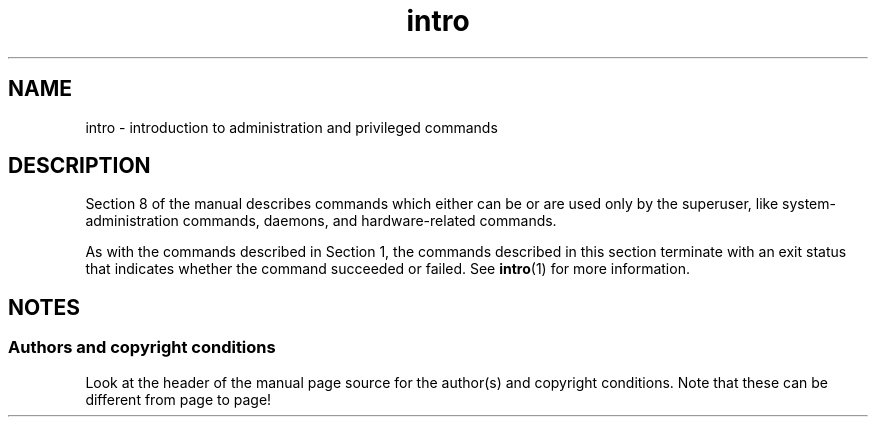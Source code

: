 .\" Copyright, The authors of the Linux man-pages project
.\"
.\" SPDX-License-Identifier: GPL-2.0-or-later
.\"
.TH intro 8 (date) "Linux man-pages (unreleased)"
.SH NAME
intro \- introduction to administration and privileged commands
.SH DESCRIPTION
Section 8 of the manual describes commands
which either can be or are used only by the superuser,
like system-administration commands, daemons,
and hardware-related commands.
.P
As with the commands described in Section 1, the commands described
in this section terminate with an exit status that indicates
whether the command succeeded or failed.
See
.BR intro (1)
for more information.
.SH NOTES
.SS Authors and copyright conditions
Look at the header of the manual page source for the author(s) and copyright
conditions.
Note that these can be different from page to page!
